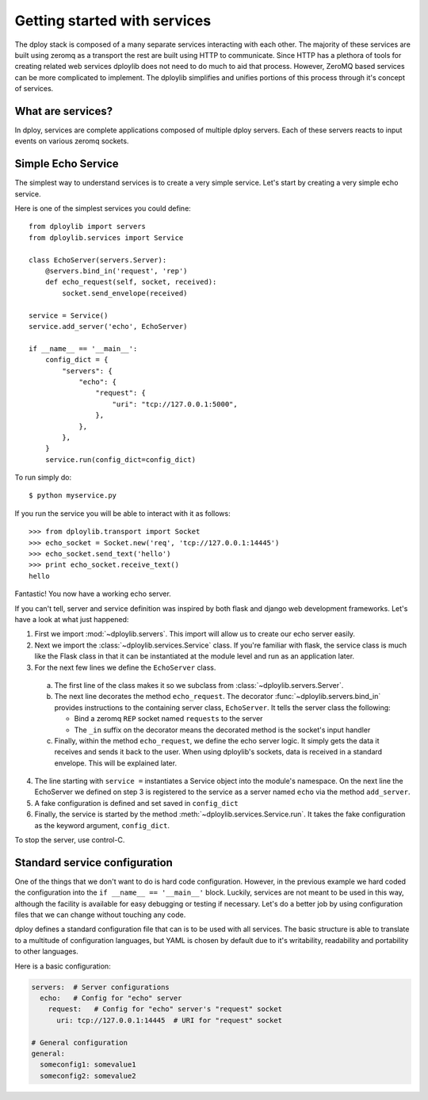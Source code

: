 .. _services-intro:

Getting started with services
=============================

The dploy stack is composed of a many separate services interacting with each
other. The majority of these services are built using zeromq as a transport the
rest are built using HTTP to communicate. Since HTTP has a plethora of tools
for creating related web services dploylib does not need to do much to aid that
process. However, ZeroMQ based services can be more complicated to implement.
The dploylib simplifies and unifies portions of this process through it's
concept of services.

What are services?
------------------

In dploy, services are complete applications composed of multiple dploy
servers. Each of these servers reacts to input events on various zeromq
sockets. 


Simple Echo Service
-------------------

The simplest way to understand services is to create a very simple service.
Let's start by creating a very simple echo service. 

Here is one of the simplest services you could define::
    
    from dploylib import servers
    from dploylib.services import Service

    class EchoServer(servers.Server):
        @servers.bind_in('request', 'rep')
        def echo_request(self, socket, received):
            socket.send_envelope(received)
    
    service = Service()
    service.add_server('echo', EchoServer)

    if __name__ == '__main__':
        config_dict = {
            "servers": {
                "echo": {
                    "request": {
                        "uri": "tcp://127.0.0.1:5000",
                    },
                },
            },
        }
        service.run(config_dict=config_dict)

To run simply do::
    
    $ python myservice.py

If you run the service you will be able to interact with it as follows::
    
    >>> from dploylib.transport import Socket
    >>> echo_socket = Socket.new('req', 'tcp://127.0.0.1:14445')
    >>> echo_socket.send_text('hello')
    >>> print echo_socket.receive_text()
    hello

Fantastic! You now have a working echo server.

If you can't tell, server and service definition was inspired by both flask and
django web development frameworks. Let's have a look at what just happened:

1. First we import :mod:`~dploylib.servers`. This import will allow us
   to create our echo server easily.
2. Next we import the :class:`~dploylib.services.Service` class. If you're
   familiar with flask, the service class is much like the Flask class in that
   it can be instantiated at the module level and run as an application later.
3. For the next few lines we define the ``EchoServer`` class. 
   
  a. The first line of the class makes it so we subclass from
     :class:`~dploylib.servers.Server`.
  b. The next line decorates the method ``echo_request``. The decorator
     :func:`~dploylib.servers.bind_in` provides instructions to the containing
     server class, ``EchoServer``. It tells the server class the following: 
       
     - Bind a zeromq ``REP`` socket named ``requests`` to the server
     - The ``_in`` suffix on the decorator means the decorated method is the
       socket's input handler

  c. Finally, within the method ``echo_request``, we define the echo server
     logic. It simply gets the data it receives and sends it back to the
     user. When using dploylib's sockets, data is received in a standard 
     envelope. This will be explained later.

4. The line starting with ``service =`` instantiates a Service object into the
   module's namespace. On the next line the EchoServer we defined on step 3 is
   registered to the service as a server named ``echo`` via the method
   ``add_server``.
5. A fake configuration is defined and set saved in ``config_dict``
6. Finally, the service is started by the method
   :meth:`~dploylib.services.Service.run`. It takes the fake
   configuration as the keyword argument, ``config_dict``.

To stop the server, use control-C.

Standard service configuration
------------------------------

One of the things that we don't want to do is hard code configuration. However,
in the previous example we hard coded the configuration into the 
``if __name__ == '__main__'`` block. Luckily, services are not meant to be used
in this way, although the facility is available for easy debugging or testing
if necessary. Let's do a better job by using configuration files that we can
change without touching any code.

dploy defines a standard configuration file that can is to be used with all
services. The basic structure is able to translate to a multitude of
configuration languages, but YAML is chosen by default due to it's writability,
readability and portability to other languages.

Here is a basic configuration:

.. code-block:: yaml
    
    servers:  # Server configurations
      echo:   # Config for "echo" server
        request:   # Config for "echo" server's "request" socket
          uri: tcp://127.0.0.1:14445  # URI for "request" socket

    # General configuration
    general:
      someconfig1: somevalue1
      someconfig2: somevalue2
